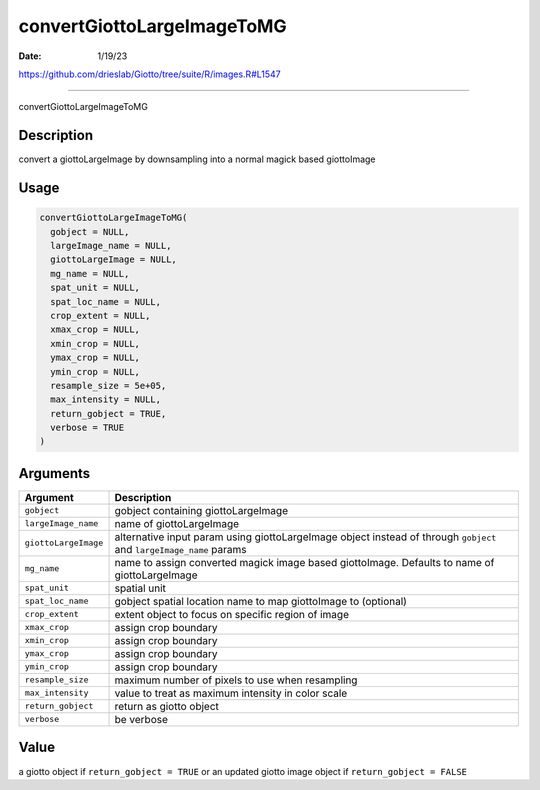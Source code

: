 ===========================
convertGiottoLargeImageToMG
===========================

:Date: 1/19/23

https://github.com/drieslab/Giotto/tree/suite/R/images.R#L1547



===============================

convertGiottoLargeImageToMG

Description
-----------

convert a giottoLargeImage by downsampling into a normal magick based
giottoImage

Usage
-----

.. code:: r

   convertGiottoLargeImageToMG(
     gobject = NULL,
     largeImage_name = NULL,
     giottoLargeImage = NULL,
     mg_name = NULL,
     spat_unit = NULL,
     spat_loc_name = NULL,
     crop_extent = NULL,
     xmax_crop = NULL,
     xmin_crop = NULL,
     ymax_crop = NULL,
     ymin_crop = NULL,
     resample_size = 5e+05,
     max_intensity = NULL,
     return_gobject = TRUE,
     verbose = TRUE
   )

Arguments
---------

+-------------------------------+--------------------------------------+
| Argument                      | Description                          |
+===============================+======================================+
| ``gobject``                   | gobject containing giottoLargeImage  |
+-------------------------------+--------------------------------------+
| ``largeImage_name``           | name of giottoLargeImage             |
+-------------------------------+--------------------------------------+
| ``giottoLargeImage``          | alternative input param using        |
|                               | giottoLargeImage object instead of   |
|                               | through ``gobject`` and              |
|                               | ``largeImage_name`` params           |
+-------------------------------+--------------------------------------+
| ``mg_name``                   | name to assign converted magick      |
|                               | image based giottoImage. Defaults to |
|                               | name of giottoLargeImage             |
+-------------------------------+--------------------------------------+
| ``spat_unit``                 | spatial unit                         |
+-------------------------------+--------------------------------------+
| ``spat_loc_name``             | gobject spatial location name to map |
|                               | giottoImage to (optional)            |
+-------------------------------+--------------------------------------+
| ``crop_extent``               | extent object to focus on specific   |
|                               | region of image                      |
+-------------------------------+--------------------------------------+
| ``xmax_crop``                 | assign crop boundary                 |
+-------------------------------+--------------------------------------+
| ``xmin_crop``                 | assign crop boundary                 |
+-------------------------------+--------------------------------------+
| ``ymax_crop``                 | assign crop boundary                 |
+-------------------------------+--------------------------------------+
| ``ymin_crop``                 | assign crop boundary                 |
+-------------------------------+--------------------------------------+
| ``resample_size``             | maximum number of pixels to use when |
|                               | resampling                           |
+-------------------------------+--------------------------------------+
| ``max_intensity``             | value to treat as maximum intensity  |
|                               | in color scale                       |
+-------------------------------+--------------------------------------+
| ``return_gobject``            | return as giotto object              |
+-------------------------------+--------------------------------------+
| ``verbose``                   | be verbose                           |
+-------------------------------+--------------------------------------+

Value
-----

a giotto object if ``return_gobject = TRUE`` or an updated giotto image
object if ``return_gobject = FALSE``

